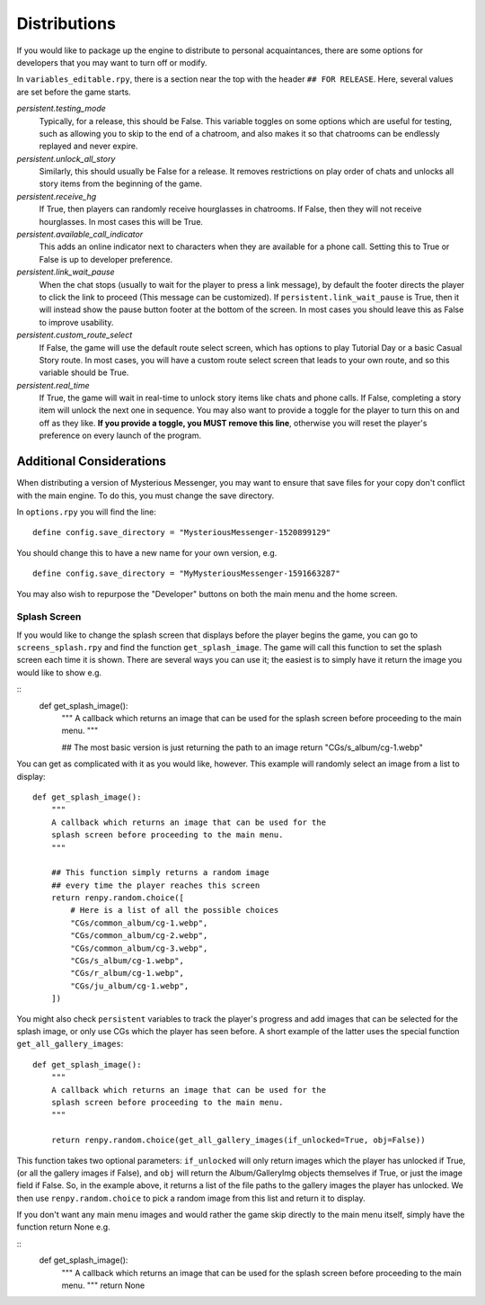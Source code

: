 ==============
Distributions
==============

If you would like to package up the engine to distribute to personal acquaintances, there are some options for developers that you may want to turn off or modify.

In ``variables_editable.rpy``, there is a section near the top with the header ``## FOR RELEASE``. Here, several values are set before the game starts.

`persistent.testing_mode`
    Typically, for a release, this should be False. This variable toggles on some options which are useful for testing, such as allowing you to skip to the end of a chatroom, and also makes it so that chatrooms can be endlessly replayed and never expire.

`persistent.unlock_all_story`
    Similarly, this should usually be False for a release. It removes restrictions on play order of chats and unlocks all story items from the beginning of the game.

`persistent.receive_hg`
    If True, then players can randomly receive hourglasses in chatrooms. If False, then they will not receive hourglasses. In most cases this will be True.

`persistent.available_call_indicator`
    This adds an online indicator next to characters when they are available for a phone call. Setting this to True or False is up to developer preference.

`persistent.link_wait_pause`
    When the chat stops (usually to wait for the player to press a link message), by default the footer directs the player to click the link to proceed (This message can be customized). If ``persistent.link_wait_pause`` is True, then it will instead show the pause button footer at the bottom of the screen. In most cases you should leave this as False to improve usability.

`persistent.custom_route_select`
    If False, the game will use the default route select screen, which has options to play Tutorial Day or a basic Casual Story route. In most cases, you will have a custom route select screen that leads to your own route, and so this variable should be True.

`persistent.real_time`
    If True, the game will wait in real-time to unlock story items like chats and phone calls. If False, completing a story item will unlock the next one in sequence. You may also want to provide a toggle for the player to turn this on and off as they like. **If you provide a toggle, you MUST remove this line**, otherwise you will reset the player's preference on every launch of the program.


Additional Considerations
==========================

When distributing a version of Mysterious Messenger, you may want to ensure that save files for your copy don't conflict with the main engine. To do this, you must change the save directory.

In ``options.rpy`` you will find the line::

    define config.save_directory = "MysteriousMessenger-1520899129"

You should change this to have a new name for your own version, e.g.

::

    define config.save_directory = "MyMysteriousMessenger-1591663287"

You may also wish to repurpose the "Developer" buttons on both the main menu and the home screen.

Splash Screen
--------------

If you would like to change the splash screen that displays before the player begins the game, you can go to ``screens_splash.rpy`` and find the function ``get_splash_image``. The game will call this function to set the splash screen each time it is shown. There are several ways you can use it; the easiest is to simply have it return the image you would like to show e.g.

::
    def get_splash_image():
        """
        A callback which returns an image that can be used for the
        splash screen before proceeding to the main menu.
        """

        ## The most basic version is just returning the path to an image
        return "CGs/s_album/cg-1.webp"

You can get as complicated with it as you would like, however. This example will randomly select an image from a list to display::

    def get_splash_image():
        """
        A callback which returns an image that can be used for the
        splash screen before proceeding to the main menu.
        """

        ## This function simply returns a random image
        ## every time the player reaches this screen
        return renpy.random.choice([
            # Here is a list of all the possible choices
            "CGs/common_album/cg-1.webp",
            "CGs/common_album/cg-2.webp",
            "CGs/common_album/cg-3.webp",
            "CGs/s_album/cg-1.webp",
            "CGs/r_album/cg-1.webp",
            "CGs/ju_album/cg-1.webp",
        ])

You might also check ``persistent`` variables to track the player's progress and add images that can be selected for the splash image, or only use CGs which the player has seen before. A short example of the latter uses the special function ``get_all_gallery_images``::

    def get_splash_image():
        """
        A callback which returns an image that can be used for the
        splash screen before proceeding to the main menu.
        """

        return renpy.random.choice(get_all_gallery_images(if_unlocked=True, obj=False))

This function takes two optional parameters: ``if_unlocked`` will only return images which the player has unlocked if True, (or all the gallery images if False), and ``obj`` will return the Album/GalleryImg objects themselves if True, or just the image field if False. So, in the example above, it returns a list of the file paths to the gallery images the player has unlocked. We then use ``renpy.random.choice`` to pick a random image from this list and return it to display.

If you don't want any main menu images and would rather the game skip directly to the main menu itself, simply have the function return None e.g.

::
    def get_splash_image():
        """
        A callback which returns an image that can be used for the
        splash screen before proceeding to the main menu.
        """
        return None

